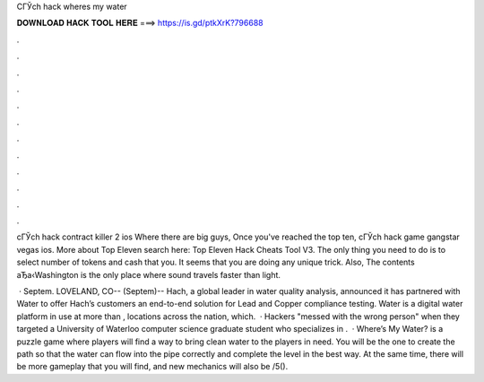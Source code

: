 CГЎch hack wheres my water



𝐃𝐎𝐖𝐍𝐋𝐎𝐀𝐃 𝐇𝐀𝐂𝐊 𝐓𝐎𝐎𝐋 𝐇𝐄𝐑𝐄 ===> https://is.gd/ptkXrK?796688



.



.



.



.



.



.



.



.



.



.



.



.

cГЎch hack contract killer 2 ios Where there are big guys, Once you've reached the top ten, cГЎch hack game gangstar vegas ios. More about Top Eleven search here: Top Eleven Hack Cheats Tool V3. The only thing you need to do is to select number of tokens and cash that you. It seems that you are doing any unique trick. Also, The contents аЂа‹Washington is the only place where sound travels faster than light.

 · Septem. LOVELAND, CO-- (Septem)-- Hach, a global leader in water quality analysis, announced it has partnered with Water to offer Hach’s customers an end-to-end solution for Lead and Copper compliance testing. Water is a digital water platform in use at more than , locations across the nation, which.  · Hackers "messed with the wrong person" when they targeted a University of Waterloo computer science graduate student who specializes in .  · Where’s My Water? is a puzzle game where players will find a way to bring clean water to the players in need. You will be the one to create the path so that the water can flow into the pipe correctly and complete the level in the best way. At the same time, there will be more gameplay that you will find, and new mechanics will also be /5().
